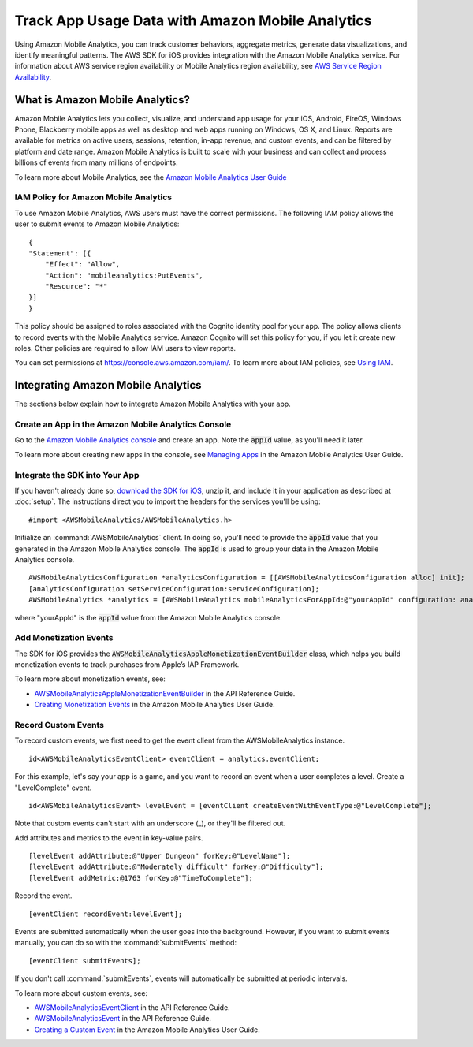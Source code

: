 .. Copyright 2010-2017 Amazon.com, Inc. or its affiliates. All Rights Reserved.

   This work is licensed under a Creative Commons Attribution-NonCommercial-ShareAlike 4.0
   International License (the "License"). You may not use this file except in compliance with the
   License. A copy of the License is located at http://creativecommons.org/licenses/by-nc-sa/4.0/.

   This file is distributed on an "AS IS" BASIS, WITHOUT WARRANTIES OR CONDITIONS OF ANY KIND,
   either express or implied. See the License for the specific language governing permissions and
   limitations under the License.

.. highlight:: objc

Track App Usage Data with Amazon Mobile Analytics
#################################################

Using Amazon Mobile Analytics, you can track customer behaviors, aggregate metrics, generate
data visualizations, and identify meaningful patterns. The AWS SDK for iOS provides
integration with the Amazon Mobile Analytics service. For information about AWS service region availability
or Mobile Analytics region availability, see `AWS Service Region Availability <http://aws.amazon.com/about-aws/global-infrastructure/regional-product-services/>`_.

What is Amazon Mobile Analytics?
================================

Amazon Mobile Analytics lets you collect, visualize, and understand app usage for your iOS,
Android, FireOS, Windows Phone, Blackberry mobile apps as well as desktop and web apps running
on Windows, OS X, and Linux. Reports are available for metrics on active users, sessions,
retention, in-app revenue, and custom events, and can be filtered by platform and date
range. Amazon Mobile Analytics is built to scale with your business and can collect and process
billions of events from many millions of endpoints.

To learn more about Mobile Analytics, see the `Amazon Mobile Analytics User Guide <http://docs.aws.amazon.com/mobileanalytics/latest/ug/>`_

IAM Policy for Amazon Mobile Analytics
--------------------------------------

To use Amazon Mobile Analytics, AWS users must have the correct permissions. The following IAM
policy allows the user to submit events to Amazon Mobile Analytics:
::

    {
    "Statement": [{
        "Effect": "Allow",
        "Action": "mobileanalytics:PutEvents",
        "Resource": "*"
    }]
    }

This policy should be assigned to roles associated with the Cognito
identity pool for your app. The policy allows clients to record events with the Mobile
Analytics service. Amazon Cognito will set this policy for you, if you let it create new
roles. Other policies are required to allow IAM users to view reports.

You can set permissions at https://console.aws.amazon.com/iam/. To learn more about IAM policies, see
`Using IAM <http://docs.aws.amazon.com/IAM/latest/UserGuide/IAM_Introduction.html>`_.

Integrating Amazon Mobile Analytics
===================================

The sections below explain how to integrate Amazon Mobile Analytics with your app.

Create an App in the Amazon Mobile Analytics Console
----------------------------------------------------

Go to the `Amazon Mobile Analytics console <https://console.aws.amazon.com/mobileanalytics/home>`_
and create an app. Note the :code:`appId` value, as you'll need it later.

To learn more about creating new apps in the console, see `Managing Apps <http://docs.aws.amazon.com/mobileanalytics/latest/ug/managing-apps.html>`_ in the Amazon Mobile Analytics User Guide.

Integrate the SDK into Your App
-------------------------------

If you haven't already done so, `download the SDK for iOS <http://aws.amazon.com/mobile/sdk/>`_,
unzip it, and include it in your application as described at :doc:`setup`. The
instructions direct you to import the headers for the services you'll be
using:
::

	#import <AWSMobileAnalytics/AWSMobileAnalytics.h>

Initialize an :command:`AWSMobileAnalytics` client. In doing so, you'll
need to provide the :code:`appId` value that you generated in the Amazon Mobile Analytics console.
The :code:`appId` is used to group your data in the Amazon Mobile Analytics console.

::

    AWSMobileAnalyticsConfiguration *analyticsConfiguration = [[AWSMobileAnalyticsConfiguration alloc] init];
    [analyticsConfiguration setServiceConfiguration:serviceConfiguration];
    AWSMobileAnalytics *analytics = [AWSMobileAnalytics mobileAnalyticsForAppId:@"yourAppId" configuration: analyticsConfiguration];


where "yourAppId" is the :code:`appId` value from the Amazon Mobile Analytics console.

Add Monetization Events
-----------------------

The SDK for iOS provides the :code:`AWSMobileAnalyticsAppleMonetizationEventBuilder` class, which helps you
build monetization events to track purchases from Apple’s IAP Framework.

To learn more about monetization events, see:

* `AWSMobileAnalyticsAppleMonetizationEventBuilder <http://docs.aws.amazon.com/AWSiOSSDK/latest/Classes/AWSMobileAnalyticsAppleMonetizationEventBuilder.html>`_ in the API Reference Guide.
* `Creating Monetization Events <http://docs.aws.amazon.com/mobileanalytics/latest/ug/defining-a-monetization-event-sdk.html>`_ in the Amazon Mobile Analytics User Guide.

Record Custom Events
--------------------

To record custom events, we first need to get the event client from the AWSMobileAnalytics instance.

::

    id<AWSMobileAnalyticsEventClient> eventClient = analytics.eventClient;

For this example, let's say your app is a game, and you want to record an
event when a user completes a level. Create a "LevelComplete" event.

::

    id<AWSMobileAnalyticsEvent> levelEvent = [eventClient createEventWithEventType:@"LevelComplete"];

Note that custom events can't start with an underscore (_), or they'll be
filtered out.

Add attributes and metrics to the event in key-value pairs.

::

    [levelEvent addAttribute:@"Upper Dungeon" forKey:@"LevelName"];
    [levelEvent addAttribute:@"Moderately difficult" forKey:@"Difficulty"];
    [levelEvent addMetric:@1763 forKey:@"TimeToComplete"];

Record the event.

::

    [eventClient recordEvent:levelEvent];

Events are submitted automatically when the user goes into the background.
However, if you want to submit events manually, you can do so with the
:command:`submitEvents` method:

::

    [eventClient submitEvents];

If you don't call :command:`submitEvents`, events will automatically be
submitted at periodic intervals.

To learn more about custom events, see:

* `AWSMobileAnalyticsEventClient <http://docs.aws.amazon.com/AWSiOSSDK/latest/Classes/AWSMobileAnalytics.html#//api/name/eventClient>`_ in the API Reference Guide.
* `AWSMobileAnalyticsEvent <http://docs.aws.amazon.com/AWSiOSSDK/latest/Protocols/AWSMobileAnalyticsEvent.html>`_ in the API Reference Guide.
* `Creating a Custom Event <http://docs.aws.amazon.com/mobileanalytics/latest/ug/creating-a-custom-event-sdk.html>`_ in the Amazon Mobile Analytics User Guide.

